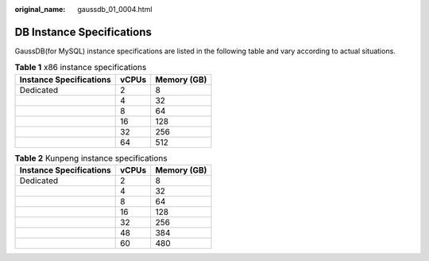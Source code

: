 :original_name: gaussdb_01_0004.html

.. _gaussdb_01_0004:

DB Instance Specifications
==========================

GaussDB(for MySQL) instance specifications are listed in the following table and vary according to actual situations.

.. table:: **Table 1** x86 instance specifications

   ======================= ===== ===========
   Instance Specifications vCPUs Memory (GB)
   ======================= ===== ===========
   Dedicated               2     8
   \                       4     32
   \                       8     64
   \                       16    128
   \                       32    256
   \                       64    512
   ======================= ===== ===========

.. table:: **Table 2** Kunpeng instance specifications

   ======================= ===== ===========
   Instance Specifications vCPUs Memory (GB)
   ======================= ===== ===========
   Dedicated               2     8
   \                       4     32
   \                       8     64
   \                       16    128
   \                       32    256
   \                       48    384
   \                       60    480
   ======================= ===== ===========
